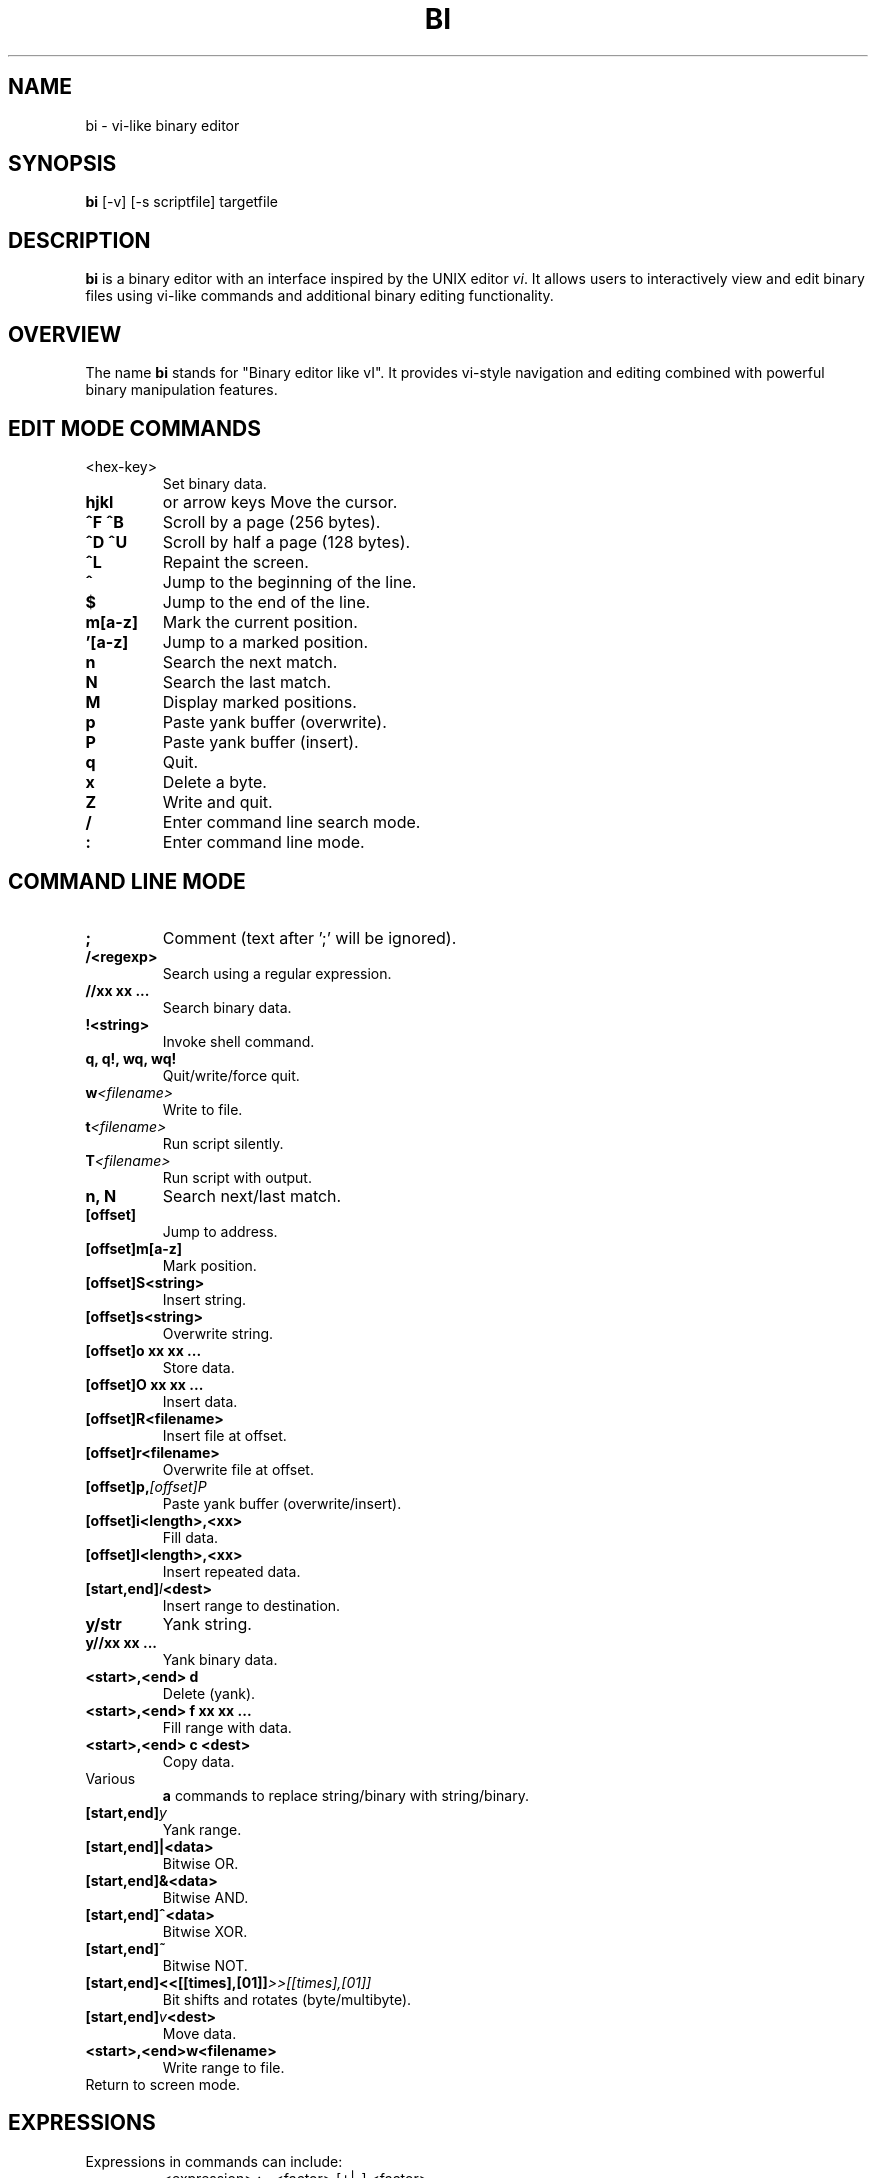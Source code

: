 
.TH BI 1 "April 2025" "Version 3.0.2" "User Commands"
.SH NAME
bi \- vi-like binary editor
.SH SYNOPSIS
.B bi
[\-v] [\-s scriptfile] targetfile
.SH DESCRIPTION
.B bi
is a binary editor with an interface inspired by the UNIX editor
.IR vi .
It allows users to interactively view and edit binary files using vi-like commands and additional binary editing functionality.

.SH OVERVIEW
The name
.B bi
stands for "Binary editor like vI". It provides vi-style navigation and editing combined with powerful binary manipulation features.

.SH EDIT MODE COMMANDS
.TP
<hex-key>
Set binary data.
.TP
.B hjkl
or arrow keys
Move the cursor.
.TP
.B ^F ^B
Scroll by a page (256 bytes).
.TP
.B ^D ^U
Scroll by half a page (128 bytes).
.TP
.B ^L
Repaint the screen.
.TP
.B ^
Jump to the beginning of the line.
.TP
.B $
Jump to the end of the line.
.TP
.B m[a-z]
Mark the current position.
.TP
.B '[a-z]
Jump to a marked position.
.TP
.B n
Search the next match.
.TP
.B N
Search the last match.
.TP
.B M
Display marked positions.
.TP
.B p
Paste yank buffer (overwrite).
.TP
.B P
Paste yank buffer (insert).
.TP
.B q
Quit.
.TP
.B x
Delete a byte.
.TP
.B Z
Write and quit.
.TP
.B /
Enter command line search mode.
.TP
.B :
Enter command line mode.

.SH COMMAND LINE MODE
.TP
.B ;
Comment (text after ';' will be ignored).
.TP
.BI /<regexp>
Search using a regular expression.
.TP
.BI "//xx xx ..."
Search binary data.
.TP
.BI !<string>
Invoke shell command.
.TP
.B q, q!, wq, wq!
Quit/write/force quit.
.TP
.BI w <filename>
Write to file.
.TP
.BI t <filename>
Run script silently.
.TP
.BI T <filename>
Run script with output.
.TP
.B n, N
Search next/last match.
.TP
.BI [offset]
Jump to address.
.TP
.BI [offset]m[a-z]
Mark position.
.TP
.BI [offset]S<string>
Insert string.
.TP
.BI [offset]s<string>
Overwrite string.
.TP
.BI "[offset]o xx xx ..."
Store data.
.TP
.BI "[offset]O xx xx ..."
Insert data.
.TP
.BI [offset]R<filename>
Insert file at offset.
.TP
.BI [offset]r<filename>
Overwrite file at offset.
.TP
.BI [offset]p, [offset]P
Paste yank buffer (overwrite/insert).
.TP
.BI [offset]i<length>,<xx>
Fill data.
.TP
.BI [offset]I<length>,<xx>
Insert repeated data.
.TP
.BI [start,end] I <dest>
Insert range to destination.
.TP
.BI y/str
Yank string.
.TP
.BI "y//xx xx ..."
Yank binary data.
.TP
.BI "<start>,<end> d"
Delete (yank).
.TP
.BI "<start>,<end> f xx xx ..."
Fill range with data.
.TP
.BI "<start>,<end> c <dest>"
Copy data.
.TP
Various
.B a
commands to replace string/binary with string/binary.
.TP
.BI [start,end] y
Yank range.
.TP
.BI [start,end]|<data>
Bitwise OR.
.TP
.BI [start,end]&<data>
Bitwise AND.
.TP
.BI [start,end]^<data>
Bitwise XOR.
.TP
.BI [start,end]~
Bitwise NOT.
.TP
.BI [start,end]<<[[times],[01]] >>[[times],[01]]
Bit shifts and rotates (byte/multibyte).
.TP
.BI [start,end] v <dest>
Move data.
.TP
.BI <start>,<end>w<filename>
Write range to file.
.TP
.CR or .ESC
Return to screen mode.

.SH EXPRESSIONS
Expressions in commands can include:
.RS
.nf
<expression> := <factor> [+|-] <factor>
.fi
.RE
Factors can be:
.RS
.nf
\- Hex numbers (e.g., 1F)
\- Decimal numbers with '#' prefix (e.g., #123)
\- Marks ('[a-z])
\- Special symbols:
  .  current position
  0  start of file
  $  end of file
.fi
.RE

.SH SCRIPTING
.B bi
supports scripting via files named
.I file.bi .
Run as:
.RS
.nf
bi [-v] [-w] -s file.bi targetfile
.fi
.RE

.SH NOTE
; as a comment can be escaped with '\\'.
/ in regexp can be escaped with '\\'.

.SH LIMITATIONS
Undo functionality is not yet implemented.

.SH HISTORY
The
.B bi
editor was originally created in December 1991 to recover lost data, and after long years, re-created as a fully functional binary editor. As of April 2025, version 3.0.2 is the most recent release, featuring complete Linux support, regex search, expression parsing, and binary manipulation commands.

.SH AUTHOR
T. Maekawa (fygar256)

.SH DISCLAIMER
The author accepts no responsibility for damages resulting from the use of this program.
